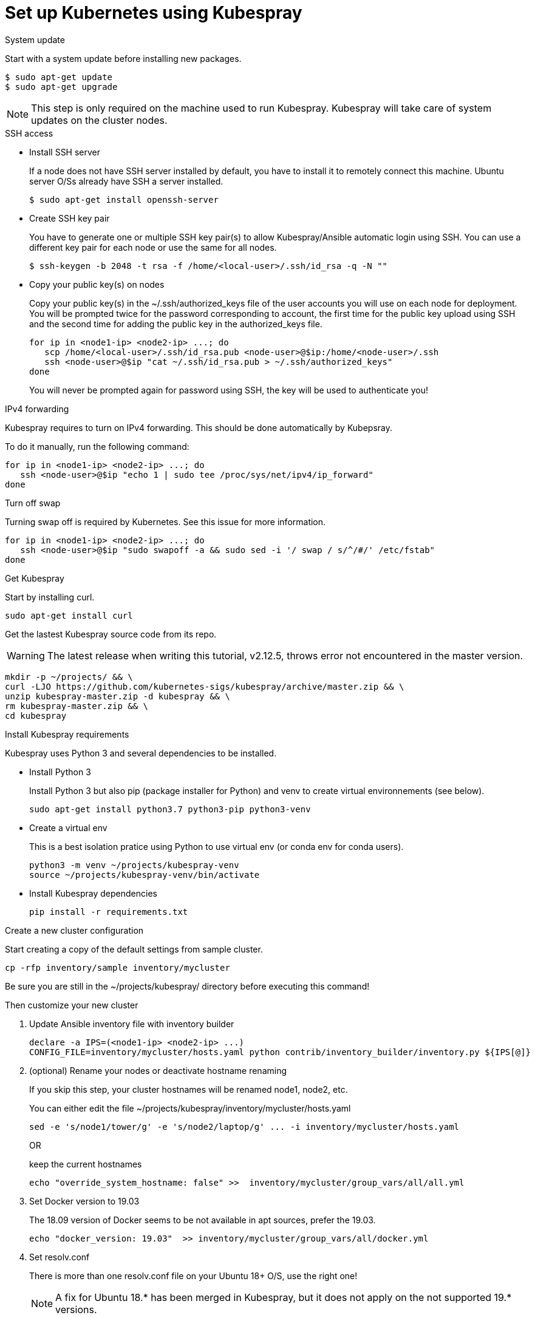 // Module included in the following assemblies:
//
// installing-{prod-id-short}-with-kubespray

[id="using-kubespray-to-set-up-kubernetes_{context}"]
= Set up Kubernetes using Kubespray

.System update

Start with a system update before installing new packages.

----
$ sudo apt-get update
$ sudo apt-get upgrade
----

NOTE: This step is only required on the machine used to run Kubespray. Kubespray will take care of system updates on the cluster nodes.

.SSH access

* Install SSH server
+
If a node does not have SSH server installed by default, you have to install it to remotely connect this machine. Ubuntu server O/Ss already have SSH a server installed.
+
----
$ sudo apt-get install openssh-server
----

* Create SSH key pair
+
You have to generate one or multiple SSH key pair(s) to allow Kubespray/Ansible automatic login using SSH. You can use a different key pair for each node or use the same for all nodes.
+
----
$ ssh-keygen -b 2048 -t rsa -f /home/<local-user>/.ssh/id_rsa -q -N ""
----

* Copy your public key(s) on nodes
+
Copy your public key(s) in the ~/.ssh/authorized_keys file of the user accounts you will use on each node for deployment.
You will be prompted twice for the password corresponding to account, the first time for the public key upload using SSH and the second time for adding the public key in the authorized_keys file.
+
----
for ip in <node1-ip> <node2-ip> ...; do
   scp /home/<local-user>/.ssh/id_rsa.pub <node-user>@$ip:/home/<node-user>/.ssh
   ssh <node-user>@$ip "cat ~/.ssh/id_rsa.pub > ~/.ssh/authorized_keys"
done
----
+
You will never be prompted again for password using SSH, the key will be used to authenticate you!

.IPv4 forwarding 

Kubespray requires to turn on IPv4 forwarding. This should be done automatically by Kubepsray.

To do it manually, run the following command:

----
for ip in <node1-ip> <node2-ip> ...; do
   ssh <node-user>@$ip "echo 1 | sudo tee /proc/sys/net/ipv4/ip_forward"
done
----

.Turn off swap

Turning swap off is required by Kubernetes. See this issue for more information.

----
for ip in <node1-ip> <node2-ip> ...; do
   ssh <node-user>@$ip "sudo swapoff -a && sudo sed -i '/ swap / s/^/#/' /etc/fstab"
done
----

.Get Kubespray

Start by installing curl.

----
sudo apt-get install curl
----

Get the lastest Kubespray source code from its repo.

WARNING: The latest release when writing this tutorial, v2.12.5, throws error not encountered in the master version.

----
mkdir -p ~/projects/ && \
curl -LJO https://github.com/kubernetes-sigs/kubespray/archive/master.zip && \
unzip kubespray-master.zip -d kubespray && \
rm kubespray-master.zip && \
cd kubespray
----

.Install Kubespray requirements

Kubespray uses Python 3 and several dependencies to be installed.

* Install Python 3
+
Install Python 3 but also pip (package installer for Python) and venv to create virtual environnements (see below).
+
----
sudo apt-get install python3.7 python3-pip python3-venv
----

* Create a virtual env
+
This is a best isolation pratice using Python to use virtual env (or conda env for conda users).
+
----
python3 -m venv ~/projects/kubespray-venv
source ~/projects/kubespray-venv/bin/activate
----

* Install Kubespray dependencies
+
----
pip install -r requirements.txt
----

.Create a new cluster configuration

Start creating a copy of the default settings from sample cluster.

----
cp -rfp inventory/sample inventory/mycluster
----

Be sure you are still in the ~/projects/kubespray/ directory before executing this command!

Then customize your new cluster

. Update Ansible inventory file with inventory builder
+
----
declare -a IPS=(<node1-ip> <node2-ip> ...)
CONFIG_FILE=inventory/mycluster/hosts.yaml python contrib/inventory_builder/inventory.py ${IPS[@]}
----

. (optional) Rename your nodes or deactivate hostname renaming
+
If you skip this step, your cluster hostnames will be renamed node1, node2, etc.
+
You can either edit the file ~/projects/kubespray/inventory/mycluster/hosts.yaml
+
----
sed -e 's/node1/tower/g' -e 's/node2/laptop/g' ... -i inventory/mycluster/hosts.yaml
----
+
OR
+
keep the current hostnames
+
----
echo "override_system_hostname: false" >>  inventory/mycluster/group_vars/all/all.yml
----

. Set Docker version to 19.03
+
The 18.09 version of Docker seems to be not available in apt sources, prefer the 19.03.
+
----
echo "docker_version: 19.03"  >> inventory/mycluster/group_vars/all/docker.yml
----

. Set resolv.conf
+
There is more than one resolv.conf file on your Ubuntu 18+ O/S, use the right one!
+

NOTE: A fix for Ubuntu 18.* has been merged in Kubespray, but it does not apply on the not supported 19.* versions.
+
----
echo 'kube_resolv_conf: "/run/systemd/resolve/resolv.conf"' >> inventory/mycluster/group_vars/all/all.yml
----

. Check localhost vs nodes usernames
+
If your localhost username differ from a node username (the one that owns your SSH public key), you must specify it to Ansible by editing (manually) the hosts.yaml file.
+
Example:
+
[width="50%",cols="^.^,^.^",options="header"]
,===
localhost username, node1 username
foo, bar
,===
+
----
> cat inventory/mycluster/hosts.yaml
all:
  hosts:
    node1:
      ansible_ssh_user: bar
----

.Deploy your cluster!

It's time to deploy Kubernetes by running the Ansible playbook command.

----
ansible-playbook -i inventory/mycluster/hosts.yaml  --become --become-user=root cluster.yml
----

.Access your cluster API

The cluster is created but you currently have no access to its API for configuration purpose.
`kubectl` has been installed by Kubespray on master nodes of your cluster and configuration files are saved in root home directories of master nodes.

If you want to access the cluster API from another computer on your network, install kubectl first.

----
curl -LO https://storage.googleapis.com/kubernetes-release/release/$(curl -s https://storage.googleapis.com/kubernetes-release/release/stable.txt)/bin/linux/amd64/kubectl
chmod +x ./kubectl
sudo mv ./kubectl /usr/local/bin/kubectl
----

Then copy the configuration files from the root home directory of a master node:

* On the master node, copy configurations files from root to your useraccount
+
----
ssh <node-user>@<master-node-ip> "sudo cp -R /root/.kube ~ && sudo chown -R <node-user>:<node-user> ~/.kube" 
----

* Then download the configuration files to a remote computer
+
----
scp -r <node-user>@<master-node-ip>:~/.kube ~
sudo chown -R <local-user>:<local-user> ~/.kube
----

* Keep secrets protected on the master node
+
----
ssh <node-user>@<master-node-ip> "rm -r ~/.kube"
----

For sanity, use autocompletion!
----
echo 'source <(kubectl completion bash)' >>~/.bashrc
----